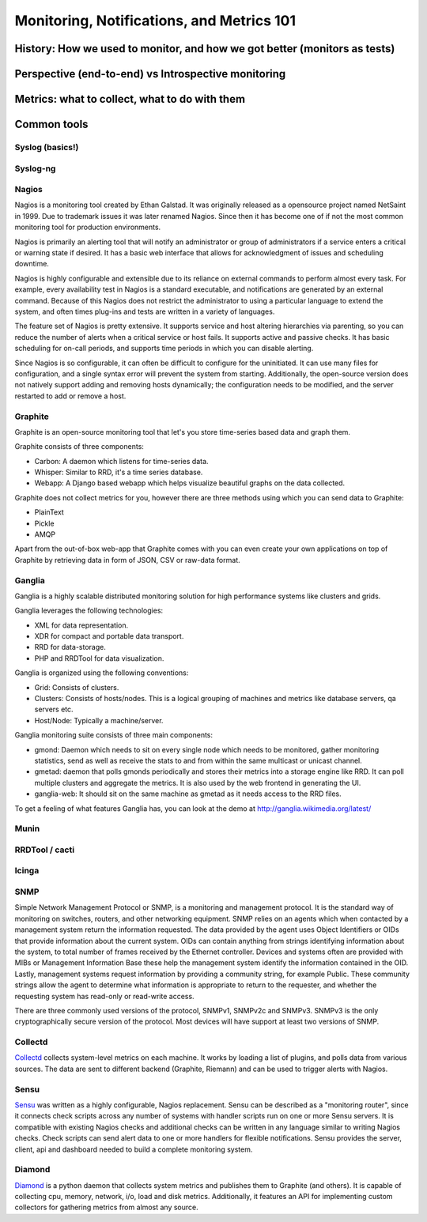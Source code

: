 Monitoring, Notifications, and Metrics 101
******************************************

History: How we used to monitor, and how we got better (monitors as tests)
==========================================================================

Perspective (end-to-end) vs Introspective monitoring
====================================================

Metrics: what to collect, what to do with them
==============================================

Common tools
============

Syslog (basics!)
----------------

Syslog-ng
---------

Nagios
------
Nagios is a monitoring tool created by Ethan Galstad.
It was originally released as a opensource project named NetSaint in 1999.
Due to trademark issues it was later renamed Nagios.
Since then it has become one of if not the most common monitoring tool for production environments.

Nagios is primarily an alerting tool that will notify an administrator or group of administrators if a service enters a critical or warning state if desired.
It has a basic web interface that allows for acknowledgment of issues and scheduling downtime.

Nagios is highly configurable and extensible due to its reliance on external commands to perform almost every task.
For example, every availability test in Nagios is a standard executable, and notifications are generated by an external command.
Because of this Nagios does not restrict the administrator to using a particular language to extend the system, and often times plug-ins and tests are written in a variety of languages.

The feature set of Nagios is pretty extensive.
It supports service and host altering hierarchies via parenting, so you can reduce the number of alerts when a critical service or host fails.
It supports active and passive checks.
It has basic scheduling for on-call periods, and supports time periods in which you can disable alerting.

Since Nagios is so configurable, it can often be difficult to configure for the uninitiated.
It can use many files for configuration, and a single syntax error will prevent the system from starting.
Additionally, the open-source version does not natively support adding and removing hosts dynamically; the configuration needs to be modified, and the server restarted to add or remove a host.


Graphite
--------
Graphite is an open-source monitoring tool that let's you store time-series based data and graph them. 

Graphite consists of three components:

* Carbon: A daemon which listens for time-series data.
* Whisper: Similar to RRD, it's a time series database.
* Webapp: A Django based webapp which helps visualize beautiful graphs on the data collected.

Graphite does not collect metrics for you, however there are three methods using which you can send data to Graphite:

* PlainText
* Pickle
* AMQP

Apart from the out-of-box web-app that Graphite comes with you can even create your own applications on top of Graphite by retrieving data in form of JSON, CSV or raw-data format.

Ganglia
-------
Ganglia is a highly scalable distributed monitoring solution for high performance systems like clusters and grids.

Ganglia leverages the following technologies:

* XML for data representation.
* XDR for compact and portable data transport.
* RRD for data-storage.
* PHP and RRDTool for data visualization.

Ganglia is organized using the following conventions:

* Grid: Consists of clusters.
* Clusters: Consists of hosts/nodes. This is a logical grouping of machines and metrics like database servers, qa servers etc.
* Host/Node: Typically a machine/server.

Ganglia monitoring suite consists of three main components:

* gmond: Daemon which needs to sit on every single node which needs to be monitored, gather monitoring statistics, send as well as receive the stats to and from within the same multicast or unicast channel.
* gmetad: daemon that polls gmonds periodically and stores their metrics into a storage engine like RRD. It can poll multiple clusters and aggregate the metrics. It is also used by the web frontend in generating the UI.
* ganglia-web: It should sit on the same machine as gmetad as it needs access to the RRD files.

To get a feeling of what features Ganglia has, you can look at the demo at http://ganglia.wikimedia.org/latest/

Munin
-----

RRDTool / cacti
---------------

Icinga
------

SNMP
----
Simple Network Management Protocol or SNMP, is a monitoring and management protocol.
It is the standard way of monitoring on switches, routers, and other networking equipment.
SNMP relies on an agents which when contacted by a management system return the information requested.
The data provided by the agent uses Object Identifiers or OIDs that provide information about the current system.
OIDs can contain anything from strings identifying information about the system, to total number of frames received by the Ethernet controller.
Devices and systems often are provided with MIBs or Management Information Base these help the management system identify the information contained in the OID.
Lastly, management systems request information by providing a community string, for example Public.
These community strings allow the agent to determine what information is appropriate to return to the requester, and whether the requesting system has read-only or read-write access.

There are three commonly used versions of the protocol, SNMPv1, SNMPv2c and SNMPv3.
SNMPv3 is the only cryptographically secure version of the protocol.
Most devices will have support at least two versions of SNMP.

Collectd
--------

`Collectd <https://collectd.org>`_ collects system-level metrics on each machine.
It works by loading a list of plugins, and polls data from various sources.
The data are sent to different backend (Graphite, Riemann) and can be used to trigger alerts with Nagios.

Sensu
-----
`Sensu <https://github.com/sensu>`_ was written as a highly configurable, Nagios replacement.
Sensu can be described as a "monitoring router", since it connects check scripts across any number of systems with handler scripts run on one or more Sensu servers.
It is compatible with existing Nagios checks and additional checks can be written in any language similar to writing Nagios checks.
Check scripts can send alert data to one or more handlers for flexible notifications.
Sensu provides the server, client, api and dashboard needed to build a complete monitoring system.

Diamond
-------
`Diamond <https://github.com/BrightcoveOS/Diamond>`_ is a python daemon that collects system metrics and publishes them to Graphite (and others).
It is capable of collecting cpu, memory, network, i/o, load and disk metrics.
Additionally, it features an API for implementing custom collectors for gathering metrics from almost any source.
